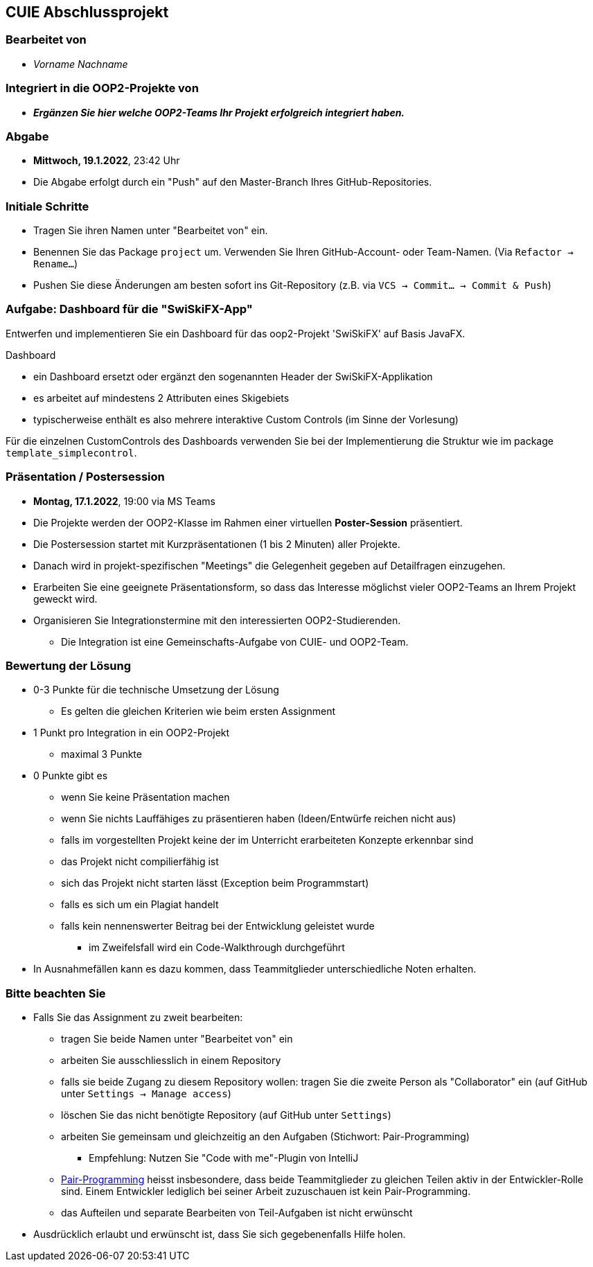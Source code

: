 == CUIE Abschlussprojekt

=== Bearbeitet von

* _Vorname Nachname_

=== Integriert in die OOP2-Projekte von

* *_Ergänzen Sie hier welche OOP2-Teams Ihr Projekt erfolgreich integriert haben._*

=== Abgabe

* *Mittwoch, 19.1.2022*, 23:42 Uhr

* Die Abgabe erfolgt durch ein "Push" auf den Master-Branch Ihres GitHub-Repositories.

=== Initiale Schritte

* Tragen Sie ihren Namen unter "Bearbeitet von" ein.

* Benennen Sie das Package `project` um. Verwenden Sie Ihren GitHub-Account- oder Team-Namen. (Via `Refactor -> Rename…`)

* Pushen Sie diese Änderungen am besten sofort ins Git-Repository (z.B. via `VCS -> Commit… -> Commit & Push`)


=== Aufgabe: Dashboard für die "SwiSkiFX-App"

Entwerfen und implementieren Sie ein Dashboard für das oop2-Projekt 'SwiSkiFX' auf Basis JavaFX.

Dashboard

* ein Dashboard ersetzt oder ergänzt den sogenannten Header der SwiSkiFX-Applikation
* es arbeitet auf mindestens 2 Attributen eines Skigebiets
* typischerweise enthält es also mehrere interaktive Custom Controls (im Sinne der Vorlesung)

Für die einzelnen CustomControls des Dashboards verwenden Sie bei der Implementierung die Struktur wie im package `template_simplecontrol`.


=== Präsentation / Postersession

* *Montag, 17.1.2022*, 19:00 via MS Teams
* Die Projekte werden der OOP2-Klasse im Rahmen einer virtuellen *Poster-Session* präsentiert.
* Die Postersession startet mit Kurzpräsentationen (1 bis 2 Minuten) aller Projekte.
* Danach wird in projekt-spezifischen "Meetings" die Gelegenheit gegeben auf Detailfragen einzugehen.
* Erarbeiten Sie eine geeignete Präsentationsform, so dass das Interesse möglichst vieler OOP2-Teams an Ihrem Projekt geweckt wird.
* Organisieren Sie Integrationstermine mit den interessierten OOP2-Studierenden.
** Die Integration ist eine Gemeinschafts-Aufgabe von CUIE- und OOP2-Team.


=== Bewertung der Lösung

* 0-3 Punkte für die technische Umsetzung der Lösung
** Es gelten die gleichen Kriterien wie beim ersten Assignment
* 1 Punkt pro Integration in ein OOP2-Projekt
** maximal 3 Punkte
* 0 Punkte gibt es
** wenn Sie keine Präsentation machen
** wenn Sie nichts Lauffähiges zu präsentieren haben (Ideen/Entwürfe reichen nicht aus)
** falls im vorgestellten Projekt keine der im Unterricht erarbeiteten Konzepte erkennbar sind
** das Projekt nicht compilierfähig ist
** sich das Projekt nicht starten lässt (Exception beim Programmstart)
** falls es sich um ein Plagiat handelt
** falls kein nennenswerter Beitrag bei der Entwicklung geleistet wurde
*** im Zweifelsfall wird ein Code-Walkthrough durchgeführt
* In Ausnahmefällen kann es dazu kommen, dass Teammitglieder unterschiedliche Noten erhalten.


=== Bitte beachten Sie

* Falls Sie das Assignment zu zweit bearbeiten:
** tragen Sie beide Namen unter "Bearbeitet von" ein
** arbeiten Sie ausschliesslich in einem Repository
** falls sie beide Zugang zu diesem Repository wollen: tragen Sie die zweite Person als "Collaborator" ein (auf GitHub unter `Settings -> Manage access`)
** löschen Sie das nicht benötigte Repository (auf GitHub unter `Settings`)
** arbeiten Sie gemeinsam und gleichzeitig an den Aufgaben (Stichwort: Pair-Programming)
*** Empfehlung: Nutzen Sie "Code with me"-Plugin von IntelliJ
** https://www.it-agile.de/wissen/agiles-engineering/pair-programming/[Pair-Programming] heisst insbesondere, dass beide Teammitglieder zu gleichen Teilen aktiv in der Entwickler-Rolle sind. Einem Entwickler lediglich bei seiner Arbeit zuzuschauen ist kein Pair-Programming.
** das Aufteilen und separate Bearbeiten von Teil-Aufgaben ist nicht erwünscht
* Ausdrücklich erlaubt und erwünscht ist, dass Sie sich gegebenenfalls Hilfe holen.